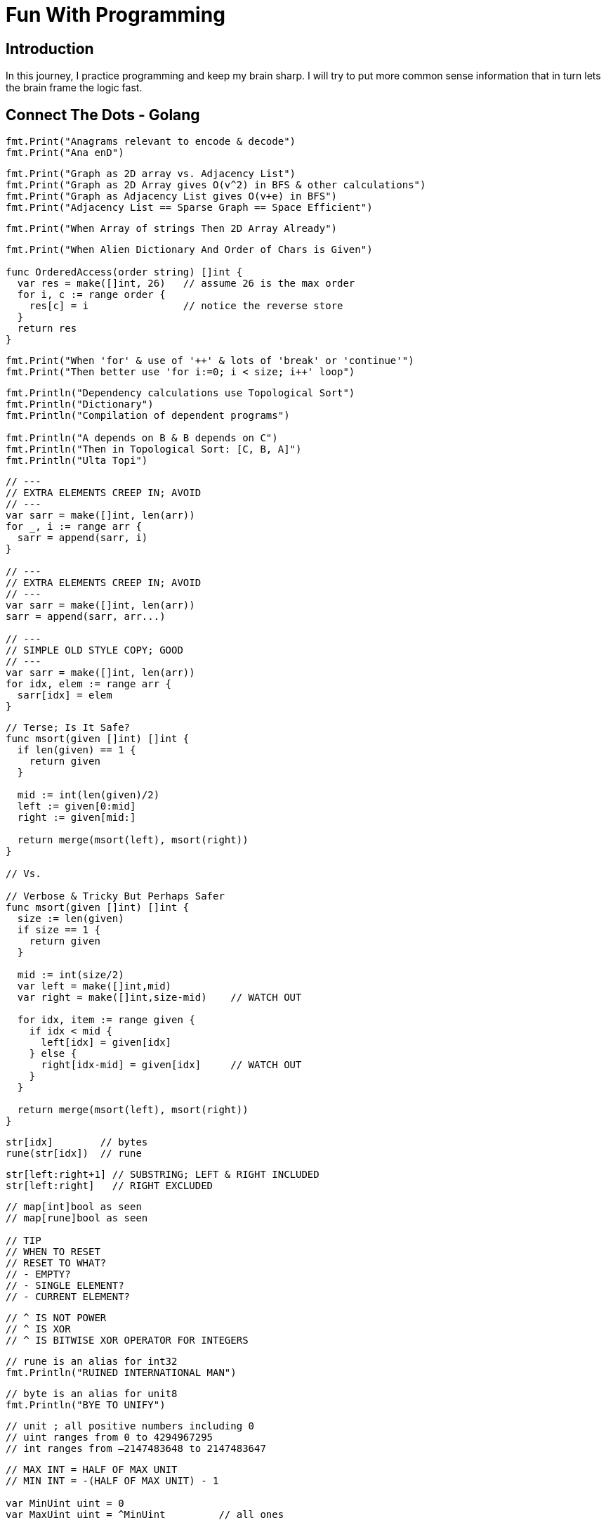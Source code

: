 = Fun With Programming

== Introduction
In this journey, I practice programming and keep my brain sharp.
I will try to put more common sense information that in turn lets the brain
frame the logic fast.

== Connect The Dots - Golang

[source, go]
----
fmt.Print("Anagrams relevant to encode & decode")
fmt.Print("Ana enD")
----

[source, go]
----
fmt.Print("Graph as 2D array vs. Adjacency List")
fmt.Print("Graph as 2D Array gives O(v^2) in BFS & other calculations")
fmt.Print("Graph as Adjacency List gives O(v+e) in BFS")
fmt.Print("Adjacency List == Sparse Graph == Space Efficient")
----

[source, go]
----
fmt.Print("When Array of strings Then 2D Array Already")
----

[source, go]
----
fmt.Print("When Alien Dictionary And Order of Chars is Given")

func OrderedAccess(order string) []int {
  var res = make([]int, 26)   // assume 26 is the max order
  for i, c := range order {
    res[c] = i                // notice the reverse store
  }
  return res
}
----

[source, go]
----
fmt.Print("When 'for' & use of '++' & lots of 'break' or 'continue'")
fmt.Print("Then better use 'for i:=0; i < size; i++' loop")
----

[source, go]
----
fmt.Println("Dependency calculations use Topological Sort")
fmt.Println("Dictionary")
fmt.Println("Compilation of dependent programs")

fmt.Println("A depends on B & B depends on C")
fmt.Println("Then in Topological Sort: [C, B, A]")
fmt.Println("Ulta Topi")
----

[source, go]
----
// ---
// EXTRA ELEMENTS CREEP IN; AVOID
// ---
var sarr = make([]int, len(arr))
for _, i := range arr {
  sarr = append(sarr, i)
}

// ---
// EXTRA ELEMENTS CREEP IN; AVOID
// ---
var sarr = make([]int, len(arr))
sarr = append(sarr, arr...)

// ---
// SIMPLE OLD STYLE COPY; GOOD
// ---
var sarr = make([]int, len(arr))
for idx, elem := range arr {
  sarr[idx] = elem
}
----

[source, go]
----
// Terse; Is It Safe?
func msort(given []int) []int {
  if len(given) == 1 {
    return given
  }

  mid := int(len(given)/2)
  left := given[0:mid]
  right := given[mid:]

  return merge(msort(left), msort(right))
}

// Vs.

// Verbose & Tricky But Perhaps Safer
func msort(given []int) []int {
  size := len(given)
  if size == 1 {
    return given
  }

  mid := int(size/2)
  var left = make([]int,mid)
  var right = make([]int,size-mid)    // WATCH OUT

  for idx, item := range given {
    if idx < mid {
      left[idx] = given[idx]
    } else {
      right[idx-mid] = given[idx]     // WATCH OUT
    }
  }

  return merge(msort(left), msort(right))
}
----

[source, go]
----
str[idx]        // bytes
rune(str[idx])  // rune
----

[source, go]
----
str[left:right+1] // SUBSTRING; LEFT & RIGHT INCLUDED
str[left:right]   // RIGHT EXCLUDED
----

[source, go]
----
// map[int]bool as seen
// map[rune]bool as seen

// TIP
// WHEN TO RESET
// RESET TO WHAT? 
// - EMPTY? 
// - SINGLE ELEMENT?
// - CURRENT ELEMENT?
----

[source, go]
----
// ^ IS NOT POWER
// ^ IS XOR
// ^ IS BITWISE XOR OPERATOR FOR INTEGERS
----

[source, go]
----
// rune is an alias for int32 
fmt.Println("RUINED INTERNATIONAL MAN")
----

[source, go]
----
// byte is an alias for unit8
fmt.Println("BYE TO UNIFY")
----

[source, go]
----
// unit ; all positive numbers including 0
// uint ranges from 0 to 4294967295
// int ranges from –2147483648 to 2147483647 
----

[source, go]
----
// MAX INT = HALF OF MAX UNIT
// MIN INT = -(HALF OF MAX UNIT) - 1

var MinUint uint = 0
var MaxUint uint = ^MinUint         // all ones

// Divide by 2 
// i.e. arithmetic right shift
var MaxInt int = int(MaxUint >> 1)  // all ones except high bit

// Either ^MaxInt 
// OR -MaxInt-1
var MinInt int = ^MaxInt            // all zeros except high bit

fmt.Println("TRY TO EAT BUFFET. YOU CAN'T. YOU END UP DIVIDING BY HALF")
fmt.Println("BUFFET EATS YOU. HE CAN. HIS MONEY GETS DOUBLED I.E. 2X")
----

[source, go]
----
// ARRAY MUTATION

size := len(arr)    // SOME ARRAY
top := arr[size-1]  // TOP IS LAST ELEMENT
arr = arr[:size-1]  // REMOVE LAST ELEM
----

[source, go]
----
// BST ITERATOR - O(h) space - h is tree's height

// STORE ROOT && THEN LEFT NODES(s) 
// I.E. STORE IN DESC ORDER
// IS ENOUGH TO PROVIDE ENTIRE TREE AS INORDER LIST
// NEXT() LOGIC IS TEASER

type BSTIter struct {
  Stack []*BST
}

func (i *BSTIter) push(b *BST) {
  tmp := b 
  for tmp != nil {
    // -------------------
    // Store in DESC order
    // -------------------
    i.Stack = append(i.Stack, tmp)
    tmp = tmp.Left // JUST THE LEFT
  }
}
----

[source, go]
----
// Product of Array Items Excluding Current

// --------
// HINT:
// --------
// - Loop 1 - L to R 
// - Product All Lefts i.e. Already Seen Items
// - Loop 2 - R to L
// - Product All Rights i.e. Already Seen Items

// - Use a New Array that Stores Above Product
// - Loop 1 - Arr[idx] = Current Left Product
// - Loop 2 - Arr[idx] = Arr[idx] * Current Right Product

// TIP - Product Excluding Self is Two loops Two Directions Solution
----

[source, go]
----
// Diameter of Binary Tree is all about maximums
// Having a maximum func helps a lot

func maximum(a, b int) int {
  if a > b {
    return a
  }
  return b
}
----

[source, go]
----
// MaxSumPath of BinaryTree is mad about max
// Avoid initialising to Min Int etc

func maximum(first int, others ...int) int {
  var max = first
  for _, i := range others {
    if max < i {
      max = i
    }
  }
  return max
}
----

== Algorithm & DataStructure References
==== https://github.com/aQuaYi/LeetCode-in-Go[AQuaYi's LeetCode In Go]
==== https://github.com/haoel/leetcode[Haoel's LeetCode]
==== https://github.com/de-cryptor/Must-Do-Coding-Questions[Must Do Coding Questions]
==== https://github.com/trekhleb/javascript-algorithms[Trekhleb's Javascript Algorithms]
==== https://github.com/mrekucci/epi/[Elements of Programming Interviews In Go]
==== https://github.com/adnanaziz/EPIJudge[Elements of Programming Interviews Judge]
==== https://fodor.org/blog/go-heap/[Fodor Go Blog]
==== https://github.com/dorin131/go-data-structures[Dorin131's Go Data Structures]

== System Design References
==== https://hackernoon.com/how-not-to-design-netflix-in-your-45-minute-system-design-interview-64953391a054[Hackernoon]
==== https://github.com/donnemartin/system-design-primer[Donnemartin's System Design Primer]
==== https://github.com/checkcheckzz/system-design-interview[Checkcheckzz's System Design Interview]
==== https://www.hiredintech.com/system-design[hiredintech]
==== https://www.interviewbit.com/courses/system-design[interviewbit]

== References
==== https://github.com/bbatsov/clojure-style-guide[clojure style guide] has inspired this styling

== People
==== https://github.com/trekhleb[trekhleb]
